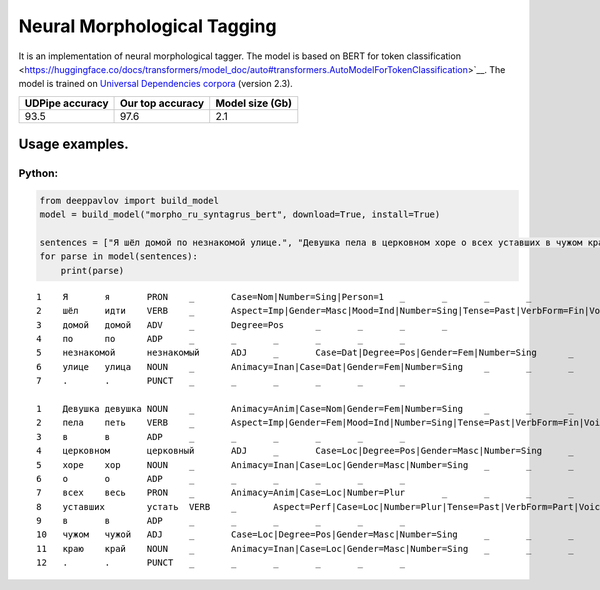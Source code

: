 Neural Morphological Tagging
============================

It is an implementation of neural morphological tagger. The model is based on BERT for token classification
<https://huggingface.co/docs/transformers/model_doc/auto#transformers.AutoModelForTokenClassification>`__.
The model is trained on `Universal Dependencies corpora <https://universaldependencies.org/>`__ (version 2.3).

+-----------------+------------------+----------------+
| UDPipe accuracy | Our top accuracy | Model size (Gb)|
+=================+==================+================+
| 93.5            | 97.6             |      2.1       |
+-----------------+------------------+----------------+

===========================
Usage examples.
===========================

Python:
---------------------------

.. code:: python

   from deeppavlov import build_model
   model = build_model("morpho_ru_syntagrus_bert", download=True, install=True)

   sentences = ["Я шёл домой по незнакомой улице.", "Девушка пела в церковном хоре о всех уставших в чужом краю."]
   for parse in model(sentences):
       print(parse)

::

   1	Я	я	PRON	_	Case=Nom|Number=Sing|Person=1	_	_	_	_
   2	шёл	идти	VERB	_	Aspect=Imp|Gender=Masc|Mood=Ind|Number=Sing|Tense=Past|VerbForm=Fin|Voice=Act	_	_	_	_
   3	домой	домой	ADV	_	Degree=Pos	_	_	_	_
   4	по	по	ADP	_	_	_	_	_	_
   5	незнакомой	незнакомый	ADJ	_	Case=Dat|Degree=Pos|Gender=Fem|Number=Sing	_	_	_	_
   6	улице	улица	NOUN	_	Animacy=Inan|Case=Dat|Gender=Fem|Number=Sing	_	_	_	_
   7	.	.	PUNCT	_	_	_	_	_	_

   1	Девушка	девушка	NOUN	_	Animacy=Anim|Case=Nom|Gender=Fem|Number=Sing	_	_	_	_
   2	пела	петь	VERB	_	Aspect=Imp|Gender=Fem|Mood=Ind|Number=Sing|Tense=Past|VerbForm=Fin|Voice=Act	_	_	_	_
   3	в	в	ADP	_	_	_	_	_	_
   4	церковном	церковный	ADJ	_	Case=Loc|Degree=Pos|Gender=Masc|Number=Sing	_	_	_	_
   5	хоре	хор	NOUN	_	Animacy=Inan|Case=Loc|Gender=Masc|Number=Sing	_	_	_	_
   6	о	о	ADP	_	_	_	_	_	_
   7	всех	весь	PRON	_	Animacy=Anim|Case=Loc|Number=Plur	_	_	_	_
   8	уставших	устать	VERB	_	Aspect=Perf|Case=Loc|Number=Plur|Tense=Past|VerbForm=Part|Voice=Act	_	_	_	_
   9	в	в	ADP	_	_	_	_	_	_
   10	чужом	чужой	ADJ	_	Case=Loc|Degree=Pos|Gender=Masc|Number=Sing	_	_	_	_
   11	краю	край	NOUN	_	Animacy=Inan|Case=Loc|Gender=Masc|Number=Sing	_	_	_	_
   12	.	.	PUNCT	_	_	_	_	_	_
